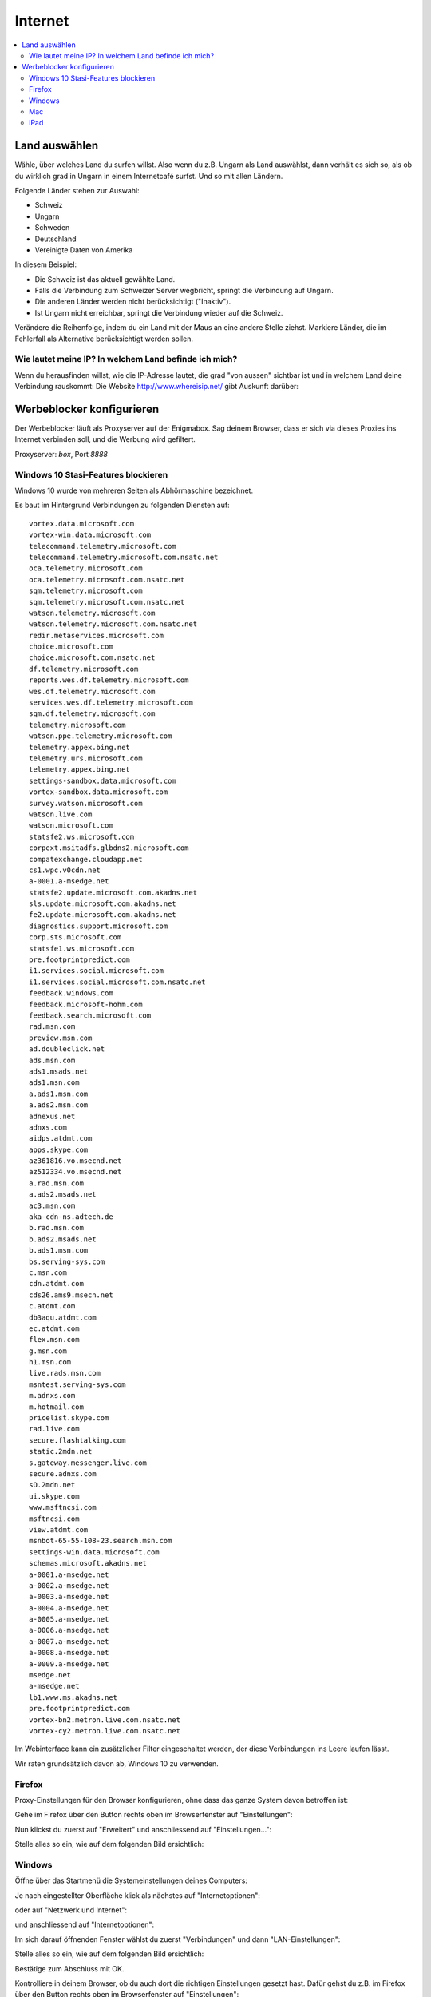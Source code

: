========
Internet
========

.. contents::
   :local:

.. _country_selection:

**************
Land auswählen
**************

Wähle, über welches Land du surfen willst. Also wenn du z.B. Ungarn als Land auswählst, dann verhält es sich so, als ob du wirklich grad in Ungarn in einem Internetcafé surfst. Und so mit allen Ländern.

Folgende Länder stehen zur Auswahl:

* Schweiz
* Ungarn
* Schweden
* Deutschland
* Vereinigte Daten von Amerika

.. image:: images/country-selection.png

In diesem Beispiel:

.. image:: images/country-selection-zoom.png

* Die Schweiz ist das aktuell gewählte Land.
* Falls die Verbindung zum Schweizer Server wegbricht, springt die Verbindung auf Ungarn.
* Die anderen Länder werden nicht berücksichtigt ("Inaktiv").
* Ist Ungarn nicht erreichbar, springt die Verbindung wieder auf die Schweiz.

Verändere die Reihenfolge, indem du ein Land mit der Maus an eine andere Stelle ziehst. Markiere Länder, die im Fehlerfall als Alternative berücksichtigt werden sollen.

Wie lautet meine IP? In welchem Land befinde ich mich?
======================================================

Wenn du herausfinden willst, wie die IP-Adresse lautet, die grad "von aussen" sichtbar ist und in welchem Land deine Verbindung rauskommt: Die Website http://www.whereisip.net/ gibt Auskunft darüber:

.. image:: images/whereisip.png

.. _webfilter:

**************************
Werbeblocker konfigurieren
**************************

Der Werbeblocker läuft als Proxyserver auf der Enigmabox. Sag deinem Browser, dass er sich via dieses Proxies ins Internet verbinden soll, und die Werbung wird gefiltert.

Proxyserver: *box*, Port *8888*

Windows 10 Stasi-Features blockieren
====================================

Windows 10 wurde von mehreren Seiten als Abhörmaschine bezeichnet.

Es baut im Hintergrund Verbindungen zu folgenden Diensten auf::

    vortex.data.microsoft.com
    vortex-win.data.microsoft.com
    telecommand.telemetry.microsoft.com
    telecommand.telemetry.microsoft.com.nsatc.net
    oca.telemetry.microsoft.com
    oca.telemetry.microsoft.com.nsatc.net
    sqm.telemetry.microsoft.com
    sqm.telemetry.microsoft.com.nsatc.net
    watson.telemetry.microsoft.com
    watson.telemetry.microsoft.com.nsatc.net
    redir.metaservices.microsoft.com
    choice.microsoft.com
    choice.microsoft.com.nsatc.net
    df.telemetry.microsoft.com
    reports.wes.df.telemetry.microsoft.com
    wes.df.telemetry.microsoft.com
    services.wes.df.telemetry.microsoft.com
    sqm.df.telemetry.microsoft.com
    telemetry.microsoft.com
    watson.ppe.telemetry.microsoft.com
    telemetry.appex.bing.net
    telemetry.urs.microsoft.com
    telemetry.appex.bing.net
    settings-sandbox.data.microsoft.com
    vortex-sandbox.data.microsoft.com
    survey.watson.microsoft.com
    watson.live.com
    watson.microsoft.com
    statsfe2.ws.microsoft.com
    corpext.msitadfs.glbdns2.microsoft.com
    compatexchange.cloudapp.net
    cs1.wpc.v0cdn.net
    a-0001.a-msedge.net
    statsfe2.update.microsoft.com.akadns.net
    sls.update.microsoft.com.akadns.net
    fe2.update.microsoft.com.akadns.net
    diagnostics.support.microsoft.com
    corp.sts.microsoft.com
    statsfe1.ws.microsoft.com
    pre.footprintpredict.com
    i1.services.social.microsoft.com
    i1.services.social.microsoft.com.nsatc.net
    feedback.windows.com
    feedback.microsoft-hohm.com
    feedback.search.microsoft.com
    rad.msn.com
    preview.msn.com
    ad.doubleclick.net
    ads.msn.com
    ads1.msads.net
    ads1.msn.com
    a.ads1.msn.com
    a.ads2.msn.com
    adnexus.net
    adnxs.com
    aidps.atdmt.com
    apps.skype.com
    az361816.vo.msecnd.net
    az512334.vo.msecnd.net
    a.rad.msn.com
    a.ads2.msads.net
    ac3.msn.com
    aka-cdn-ns.adtech.de
    b.rad.msn.com
    b.ads2.msads.net
    b.ads1.msn.com
    bs.serving-sys.com
    c.msn.com
    cdn.atdmt.com
    cds26.ams9.msecn.net
    c.atdmt.com
    db3aqu.atdmt.com
    ec.atdmt.com
    flex.msn.com
    g.msn.com
    h1.msn.com
    live.rads.msn.com
    msntest.serving-sys.com
    m.adnxs.com
    m.hotmail.com
    pricelist.skype.com
    rad.live.com
    secure.flashtalking.com
    static.2mdn.net
    s.gateway.messenger.live.com
    secure.adnxs.com
    sO.2mdn.net
    ui.skype.com
    www.msftncsi.com
    msftncsi.com
    view.atdmt.com
    msnbot-65-55-108-23.search.msn.com
    settings-win.data.microsoft.com
    schemas.microsoft.akadns.net
    a-0001.a-msedge.net
    a-0002.a-msedge.net
    a-0003.a-msedge.net
    a-0004.a-msedge.net
    a-0005.a-msedge.net
    a-0006.a-msedge.net
    a-0007.a-msedge.net
    a-0008.a-msedge.net
    a-0009.a-msedge.net
    msedge.net
    a-msedge.net
    lb1.www.ms.akadns.net
    pre.footprintpredict.com
    vortex-bn2.metron.live.com.nsatc.net
    vortex-cy2.metron.live.com.nsatc.net

Im Webinterface kann ein zusätzlicher Filter eingeschaltet werden, der diese Verbindungen ins Leere laufen lässt.

.. image:: images/win10stasi.png

Wir raten grundsätzlich davon ab, Windows 10 zu verwenden.

Firefox
=======

Proxy-Einstellungen für den Browser konfigurieren, ohne dass das ganze System davon betroffen ist:

Gehe im Firefox über den Button rechts oben im Browserfenster auf "Einstellungen":

.. image:: images/firefoxoptions.jpg

Nun klickst du zuerst auf "Erweitert" und anschliessend auf "Einstellungen...":

.. image:: images/advanced.jpg

Stelle alles so ein, wie auf dem folgenden Bild ersichtlich:

.. image:: images/proxysettingsfirefox.jpg

Windows
=======

Öffne über das Startmenü die Systemeinstellungen deines Computers:

.. image:: images/systemeinstellungen_win.jpg

Je nach eingestellter Oberfläche klick als nächstes auf "Internetoptionen":

.. image:: images/internetoptionen.jpg
   
oder auf "Netzwerk und Internet":

.. image:: images/netzwerk_undinternet.jpg
   
und anschliessend auf "Internetoptionen":

.. image:: images/internetoptionen2.jpg

Im sich darauf öffnenden Fenster wählst du zuerst "Verbindungen" und dann "LAN-Einstellungen":

.. image:: images/lan_settings.jpg

Stelle alles so ein, wie auf dem folgenden Bild ersichtlich:

.. image:: images/proxysettings.jpg

Bestätige zum Abschluss mit OK.

Kontrolliere in deinem Browser, ob du auch dort die richtigen Einstellungen gesetzt hast. Dafür gehst du z.B. im Firefox über den Button rechts oben im Browserfenster auf "Einstellungen":

.. image:: images/firefoxoptions.jpg

Nun klickst du zuerst auf "Erweitert" und anschliessend auf "Einstellungen...":

.. image:: images/advanced.jpg

* Im sich anschliessend öffnenden Fenster kontrollierst du, dass die rot umkreiste Option ausgewählt ist. Wenn nicht, wählst du sie aus und bestätigst mit OK:

.. image:: images/firefoxproxy.jpg

Mac
===

Öffne die Einstellungen deines Macs:

.. image:: images/systemeinstellungen.jpg

Klicke auf "Netzwerk":

.. image:: images/netzwerk.jpg

Wähle nun als erstes die Netzwerkverbindung aus, über welche du mit der Enigmabox verbunden bist (In diesem Fall ist das ein WLAN). Danach klickst du auf "Weitere Optionen...":

.. image:: images/weiteroptionen.jpg

Klicke im neu geöffneten Fenster zuerst auf "Proxies". Danach setzt du den Haken bei "Web-Proxy (HTTP)" und Schreibst als drittes die Adresse "box" in das entsprechende Eingabefeld. Wichtig ist auch, den Port 8888 mit anzugeben! Wiederhole den Vorgang für "Sicherer Web-Proxy (HTTPS)":

.. image:: images/proxy.jpg

Schliesse das Fenster mit OK

Kontrolliere in deinem Browser, ob du auch dort die richtigen Einstellungen gesetzt hast. Dafür gehst du z.B. im Firefox über den Button rechts oben im Browserfenster auf "Einstellungen":

.. image:: images/firefoxoptions.jpg

Nun klickst du zuerst auf "Erweitert" und anschliessend auf "Einstellungen...":

.. image:: images/advanced.jpg

Im sich anschliessend öffnenden Fenster kontrollierst du, dass die rot umkreiste Option ausgewählt ist. Wenn nicht, wählst du sie aus und bestätigst mit OK:

.. image:: images/firefoxproxy.jpg

iPad
====

Tippe auf dem Startbildschirm von iPhone oder iPad auf das Zahnrad-Symbol "Einstellungen":

.. image:: images/HomeBildschirmIPad.jpg

Wechsle zum Bereich "WLAN" und wähle dein WLAN aus, welches mit der Enigmabox verbunden ist.
Tippe in der Zeile des Netzwerks, mit dem du verbunden bist, rechts auf das kleine blaue i im Kreis:

.. image:: images/WlanIPad.jpg

Im Bereich "HTTP-Proxy" stellst du den Schalter auf "Manuell". Darunter trägst du im Feld "Server" den Namen "box" ein und als Port gibst du *8888* an:

.. image:: images/ProxySettingsIPad.jpg

Betätige den Home-Button, um die Einstellungen zu speichern.

**Tipp:** Um den Proxyserver wieder auszuschalten, wiederhole die obigen Schritte. In Schritt 4. tippe aber auf "Aus".

